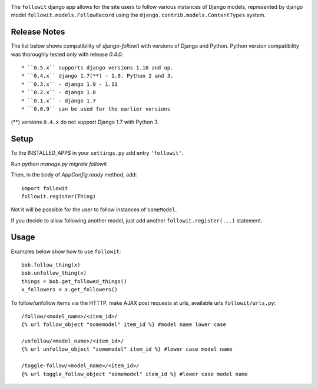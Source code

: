.. image:: https://travis-ci.org/vinodpandey/django-followit.png?branch=master
        :alt: Build Status
        :align: left

The ``followit`` django app allows for the site users
to follow various instances of Django models,
represented by django model ``followit.models.FollowRecord`` 
using the ``django.contrib.models.ContentTypes`` system.

Release Notes
=============

The list below shows compatibility of `django-followit` with versions of Django and Python.
Python version compatibility was thoroughly tested only with release `0.4.0`::

  * ``0.5.x`` supports django versions 1.10 and up.
  * ``0.4.x`` django 1.7(**) - 1.9. Python 2 and 3.
  * ``0.3.x`` - django 1.9 - 1.11
  * ``0.2.x`` - django 1.8
  * ``0.1.x`` - django 1.7
  * ``0.0.9`` can be used for the earlier versions

(**) versions ``0.4.x`` do not support Django 1.7 with Python 3.

Setup
=====

To the INSTALLED_APPS in your ``settings.py`` add entry ``'followit'``.

Run `python manage.py migrate followit`

Then, in the body of `AppConfig.ready` method, add::

    import followit
    followit.register(Thing)

Not it will be possible for the user to follow instances of ``SomeModel``.

If you decide to allow following another model, just add another
``followit.register(...)`` statement.

Usage
=====

Examples below show how to use ``followit``::

    bob.follow_thing(x)
    bob.unfollow_thing(x)
    things = bob.get_followed_things()
    x_followers = x.get_followers()

To follow/unfollow items via the HTTTP, make AJAX post requests at urls,
available urls ``followit/urls.py``::

    /follow/<model_name>/<item_id>/
    {% url follow_object "somemodel" item_id %} #model name lower case

    /unfollow/<model_name>/<item_id>/
    {% url unfollow_object "somemodel" item_id %} #lower case model name

    /toggle-follow/<model_name>/<item_id>/
    {% url toggle_follow_object "somemodel" item_id %} #lower case model name
